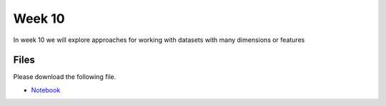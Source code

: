 Week 10
======


In week 10 we will explore approaches for working with datasets with many dimensions or features


Files
-----

Please download the following file.

* `Notebook <../Wk10-dimensionality-reduction-clustering.ipynb>`_

